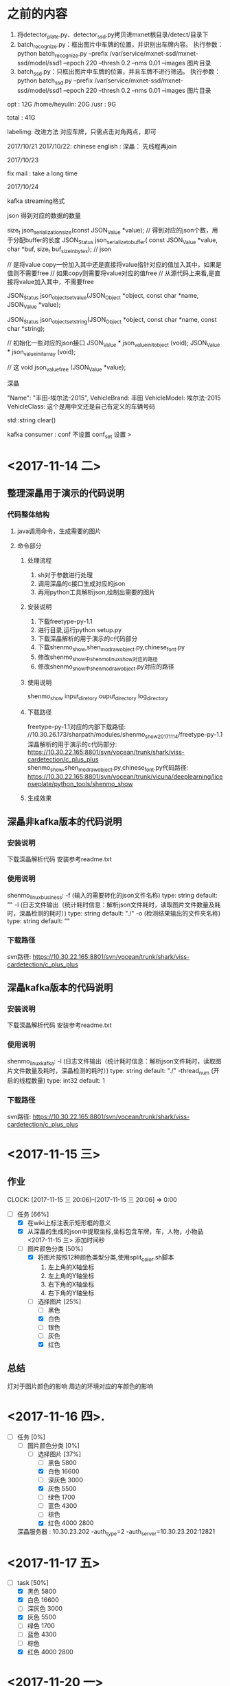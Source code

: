 * 之前的内容
1. 将detector_plate.py、detector_ssd.py拷贝进mxnet根目录/detect/目录下
2. batch_recognize.py：框出图片中车牌的位置，并识别出车牌内容。
   执行参数：python batch_recognize.py --prefix /var/service/mxnet-ssd/mxnet-ssd/model/ssd1 --epoch 220 --thresh 0.2 --nms 0.01 --images 图片目录
3. batch_ssd.py：只框出图片中车牌的位置，并且车牌不进行筛选。
   执行参数：python batch_ssd.py --prefix /var/service/mxnet-ssd/mxnet-ssd/model/ssd1 --epoch 220 --thresh 0.2 --nms 0.01 --images 图片目录


opt : 12G
/home/heyulin: 20G
/usr    : 9G

total : 41G

labelimg: 改进方法
对应车牌，只需点击对角两点，即可



2017/10/21
2017/10/22:
chinese english :
深瞐：
    先线程再join

2017/10/23

fix mail : take a long time

2017/10/24


kafka streaming格式

json 得到对应的数据的数量

size_t json_serialization_size(const JSON_Value *value);   // 得到对应的json个数，用于分配buffer的长度
JSON_Status json_serialize_to_buffer(
			const JSON_Value *value,
			char *buf,
			size_t buf_size_in_bytes);  // json

// 是将value copy一份加入其中还是直接将value指针对应的值加入其中，如果是值则不需要free
// 如果copy则需要将value对应的值free
// 从源代码上来看,是直接将value加入其中，不需要free

JSON_Status json_object_set_value(JSON_Object *object, const char *name, JSON_Value *value);

JSON_Status json_object_set_string(JSON_Object *object, const char *name, const char *string);

// 初始化一些对应的json接口
JSON_Value * json_value_init_object (void);
JSON_Value * json_value_init_array  (void);

// 这
void         json_value_free        (JSON_Value *value);

深瞐

  "Name": "丰田-埃尔法-2015",
  VehicleBrand:      丰田
  VehicleModel:     埃尔法-2015
  VehicleClass: 这个是用中文还是自己有定义的车辆号码


std::string clear()



kafka consumer  :     conf 不设置
	                  conf_set 设置
					  >					  
* <2017-11-14 二>
** 整理深瞐用于演示的代码说明
*** 代码整体结构
**** java调用命令，生成需要的图片
**** 命令部分
***** 处理流程
	 1. sh对于参数进行处理
	 2. 调用深瞐的c接口生成对应的json
	 3. 再用python工具解析json,绘制出需要的图片
***** 安装说明
	 1. 下载freetype-py-1.1
     2. 进行目录,运行python setup.py
	 3. 下载深瞐解析的用于演示的c代码部分
	 4. 下载shenmo_show,shen_mo_draw_object.py,chinese_font.py
     5. 修改shenmo_show中shenmo_linux_show对应的路径
     6. 修改shenmo_show中shen_mo_draw_object.py对应的路径
***** 使用说明
     shenmo_show input_diretory ouput_directory log_directory	 
***** 下载路径
	 freetype-py-1.1对应的内部下载路径:
          //10.30.26.173/sharpath/modules/shenmo_show_20171114/freetype-py-1.1
	 深瞐解析的用于演示的c代码部分: 
          https://10.30.22.165:8801/svn/vocean/trunk/shark/viss-cardetection/c_plus_plus
     shenmo_show,shen_mo_draw_object.py,chinese_font.py代码路径:
          https://10.30.22.165:8801/svn/vocean/trunk/vicuna/deeplearning/licenseplate/python_tools/shenmo_show
***** 生成效果
     	  
** 深瞐非kafka版本的代码说明
*** 安装说明
	下载深瞐解析代码
    安装参考readme.txt
*** 使用说明
	shenmo_linux_business:
    -f (输入的需要转化的json文件名称) type: string default: ""
    -l (日志文件输出（统计耗时信息：解析json文件耗时，读取图片文件数量及耗时，深瞐检测的耗时）)
       type: string default: "./"
    -o (检测结果输出的文件夹名称) type: string default: ""
*** 下载路径
	svn路径:
	https://10.30.22.165:8801/svn/vocean/trunk/shark/viss-cardetection/c_plus_plus

** 深瞐kafka版本的代码说明
*** 安装说明
	下载深瞐解析代码
    安装参考readme.txt
*** 使用说明
	shenmo_linux_kafka:
	-l (日志文件输出（统计耗时信息：解析json文件耗时，读取图片文件数量及耗时，深瞐检测的耗时）)
      type: string default: "./"
    -thread_num (开启的线程数量) type: int32 default: 1
*** 下载路径
	svn路径:
	https://10.30.22.165:8801/svn/vocean/trunk/shark/viss-cardetection/c_plus_plus

* <2017-11-15 三>
** 作业
   CLOCK: [2017-11-15 三 20:06]--[2017-11-15 三 20:06] =>  0:00
  + [-] 任务 [66%]
	+ [X] 在wiki上标注表示矩形框的意义
	+ [X] 从深瞐的生成的json中提取坐标,坐标包含车牌，车，人物，小物品  <2017-11-15 三>  添加时间秒
	+ [-] 图片颜色分类 [50%]
	  + [X] 将图片按照12种颜色类型分类,使用split_color.sh脚本
		1. 左上角的X轴坐标
		2. 左上角的Y轴坐标
		3. 右下角的X轴坐标
		4. 右下角的Y轴坐标
      + [-] 选择图片 [25%]
		+ [ ] 黑色
		+ [X] 白色
		+ [ ] 银色
		+ [ ] 灰色
		+ [X] 红色
		  
** 总结
   灯对于图片颜色的影响
   周边的环境对应的车颜色的影响
* <2017-11-16 四>.
  + [-] 任务 [0%]
	+ [-] 图片颜色分类 [0%]
      + [-] 选择图片 [37%]
		+ [ ] 黑色 5800
		+ [X] 白色 16600
		+ [ ] 深灰色 3000
		+ [X] 灰色 5500
		+ [ ] 绿色 1700
		+ [ ] 蓝色 4300
		+ [ ] 棕色
		+ [X] 红色 4000 2800
   深瞐服务器  :  10.30.23.202   -auth_type=2 -auth_server=10.30.23.202:12821

* <2017-11-17 五>
  + [-] task [50%]
    + [X] 黑色 5800
    + [X] 白色 16600
    + [ ] 深灰色 3000
    + [X] 灰色 5500
    + [ ] 绿色 1700
    + [ ] 蓝色 4300
    + [ ] 棕色
    + [X] 红色 4000 2800
	  
* <2017-11-20 一>
  + [-] task [87%]
    + [X] 黑色 5800
    + [X] 白色 16600
    + [X] 深灰色 3000
    + [ ] 灰色 5500
    + [X] 绿色 1700 186
    + [X] 蓝色 4300 667
    + [X] 棕色
    + [X] 红色 4000 2800
  
** 深瞐的打包环境
   现在只是一个环境没有readme
   环境路径: /home/data/he/shen_mo/business_tmp1/
   libgomp    => openmp 使用
   kafka的配置在配置文件中
* <2017-11-21 二>
  + [X] task [100%]
    + [X] 黑色 5800
    + [X] 白色 16600
    + [X] 深灰色 3000
    + [X] 灰色 5500
    + [X] 绿色 1700 186
    + [X] 蓝色 4300 667
    + [X] 棕色
    + [X] 红色 4000 2800
** 打包深瞐的库，使得直接运行到docker下  
   需要libgomp.so 
   配置文件读取使用
   kafka配置
   配置文件需要
   命令的参数也需要
   -producer_addr=""
   -producer_topic=""
   -consumer_addr=""
   -consumer_topic=""
   c++按行读取
* <2017-11-22 三>
  + [-] task [66%]
	+ [X] 程序命令行控制kafka的参数
	+ [ ] 体检报名
	+ [X] 黄波报告--大规模日志系统设计
	+ [ ] 
** 瑞慈体检
   体检地址：上海市浦东新区张江高科技园区张东路1388号15号楼
   机构电话：021-68795566、021-68795757-8000
   线路：地铁2号线广兰路站4号口，换张江有轨电车至终点站张东路；公交：989、东川专线、张江环线
   时间:  2017-12-04 07:30:00-08:00:00
** 线程写安全文件流
   静态类成员
* <2017-11-23 四>
** 守护进程  
   + [-] 任务 [80%] 
	 + [ ]  设置2m  任务执行3m  执行完一个任务之后是否再执行这个任务 ？？ 
	 + [X]  将所有的配置文件移动到一个文件夹中
	 + [X]  深瞐网络配置写在配置中  
	 + [X]  日志加时间
	 + [X]  添加日志的级别控制 命令行参数

   LOG(log_mgr::ERROR) << 
   LOG(log_mgr::ERROR) << errstr << LOG_END;
   LOG(log_mgr::WORNNING) << 
   LOG(log_mgr::DEBUG) << 
* <2017-11-24 五>
  
** learn
   __TIME__和__DATE__:编译时的时间和日期
   stringstream >> string: stringstream的内容之间不能有空格
   不然就会将第一个空格之后的内容写到string中
   kafka 输出
* <2017-11-27 一>
  + [ ] task [%]
	+ [ ] resnext 18层网络
** 总结
   / %  :  这个使用register和不使用时间一样
   + - * & ^ | : 使用register和不使用速度相差10倍，不使用register是要慢50%
   find 不能直接使用软连接查找
   im2rec.py 使用生成list
   python /var/service/mxnet/tools/im2rec.py --list True --shuffle True --train-ratio 0.80 --resize 32 --recursive True train train
   生成rec:
   python /var/service/mxnet/tools/im2rec.py val val
   训练:
   python train_imagenet.py --data-val="./val.rec" --data-train="./train.rec" --model-prefix="./model/aaaa" --gpus=0  --image-shape="3,24,24" --num-layers=14 --num-epochs=10
   
* <2017-11-28 二>
* <2017-11-29 三>
  军牌挑选
** 将所有图片缩放到45*120
   /home/data/he/test_plates_color/image-classification/
   python /var/service/mxnet/tools/im2rec.py train2_val train2
   python /var/service/mxnet/tools/im2rec.py train2_train train2
   python train_imagenet.py --data-val="./train2_val.rec" --data-train="./train2_train.rec" --model-prefix="./model/aaaa" --gpus=0  --image-shape="3,24,24" --num-layers=14 --num-epochs=10
* <2017-11-30 四>
  查看图片信息的命令
  将所有图片去除重复的
  将没有车牌的图片添加车牌
  #+begin_src sh
  #+end_src
  #+RESULTS:
  去除某列重复的行
  去除第一列和第二列重复的行:
  awk '!a[$1""$2]++{print}'
  
  能否软链接所有的图片
  org-mode 表格操作
